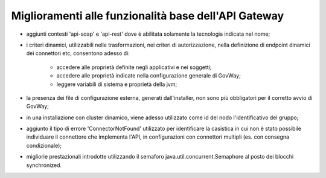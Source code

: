 Miglioramenti alle funzionalità base dell'API Gateway
------------------------------------------------------------


- aggiunti contesti 'api-soap' e 'api-rest' dove è abilitata solamente la tecnologia indicata nel nome;

- i criteri dinamici, utilizzabili nelle trasformazioni, nei criteri di autorizzazione, nella definizione di endpoint dinamici dei connettori etc, consentono adesso di:

	- accedere alle proprietà definite negli applicativi e nei soggetti;

	- accedere alle proprietà indicate nella configurazione generale di GovWay;

	- leggere variabili di sistema e proprietà della jvm;

- la presenza dei file di configurazione esterna, generati dall'installer, non sono più obbligatori per il corretto avvio di GovWay;

- in una installazione con cluster dinamico, viene adesso utilizzato come id del nodo l'identificativo del gruppo;

- aggiunto il tipo di errore 'ConnectorNotFound' utilizzato per identificare la casistica in cui non è stato possibile individuare il connettore che implementa l'API, in configurazioni con connettori multipli (es. con consegna condizionale);

- migliorie prestazionali introdotte utilizzando il semaforo java.util.concurrent.Semaphore al posto dei blocchi synchronized.

